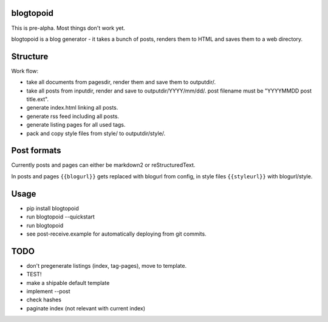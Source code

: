 blogtopoid
==========

This is pre-alpha. Most things don't work yet.

blogtopoid is a blog generator - it takes a bunch of posts, renders them
to HTML and saves them to a web directory.

Structure
=========

Work flow:

-  take all documents from pagesdir, render them and save them to outputdir/.
-  take all posts from inputdir, render and save to outputdir/YYYY/mm/dd/. 
   post filename must be "YYYYMMDD post title.ext".
-  generate index.html linking all posts.
-  generate rss feed including all posts.
-  generate listing pages for all used tags.
-  pack and copy style files from style/ to outputdir/style/.

Post formats
============

Currently posts and pages can either be markdown2 or reStructuredText.

In posts and pages ``{{blogurl}}`` gets replaced with blogurl from
config, in style files ``{{styleurl}}`` with blogurl/style.

Usage
=====

-  pip install blogtopoid
-  run blogtopoid --quickstart
-  run blogtopoid
-  see post-receive.example for automatically deploying from git
   commits.

TODO
====

-  don't pregenerate listings (index, tag-pages), move to template.
-  TEST!
-  make a shipable default template
-  implement --post
-  check hashes
-  paginate index (not relevant with current index)
